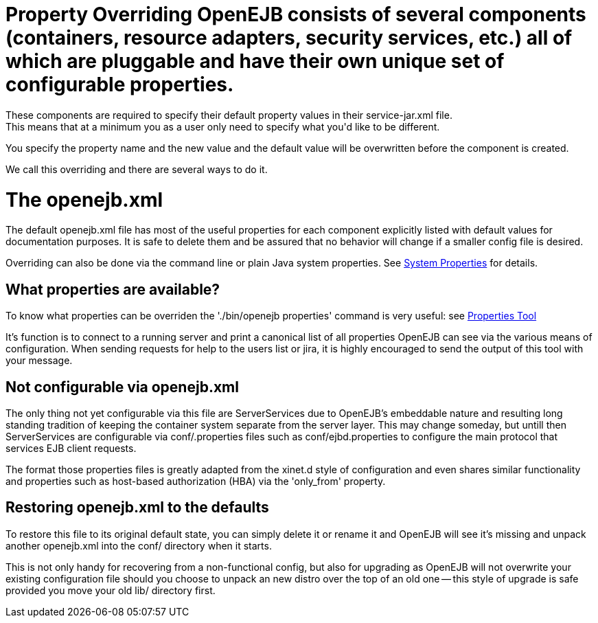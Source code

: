 = Property Overriding OpenEJB consists of several components (containers, resource adapters, security services, etc.) all of which are pluggable and have their own unique set of configurable properties.
These components are required to specify their default property values in their service-jar.xml file.
This means that at a minimum you as a user only need to specify what you'd like to be different.
You specify the property name and the new value and the default value will be overwritten before the component is created.

We call this overriding and there are several ways to do it.



= The openejb.xml

The default openejb.xml file has most of the useful properties for each component explicitly listed with default values for documentation purposes.
It is safe to delete them and be assured that no behavior will change if a smaller config file is desired.

Overriding can also be done via the command line or plain Java system properties.
See xref:system-properties.adoc[System Properties]  for details.



== What properties are available?

To know what properties can be overriden the './bin/openejb properties' command is very useful: see xref:properties-tool.adoc[Properties Tool]

It's function is to connect to a running server and print a canonical list of all properties OpenEJB can see via the various means of configuration.
When sending requests for help to the users list or jira, it is highly encouraged to send the output of this tool with your message.



== Not configurable via openejb.xml

The only thing not yet configurable via this file are ServerServices due to OpenEJB's embeddable nature and resulting long standing tradition of keeping the container system separate from the server layer.
This may change someday, but untill then ServerServices are configurable via conf/+++<service-id>+++.properties files such as conf/ejbd.properties to configure the main protocol that services EJB client requests.+++</service-id>+++

The format those properties files is greatly adapted from the xinet.d style of configuration and even shares similar functionality and properties such as host-based authorization (HBA) via the 'only_from' property.



== Restoring openejb.xml to the defaults

To restore this file to its original default state, you can simply delete it or rename it and OpenEJB will see it's missing and unpack another openejb.xml into the conf/ directory when it starts.

This is not only handy for recovering from a non-functional config, but also for upgrading as OpenEJB will not overwrite your existing configuration file should you choose to unpack an new distro over the top of an old one -- this style of upgrade is safe provided you move your old lib/ directory first.

